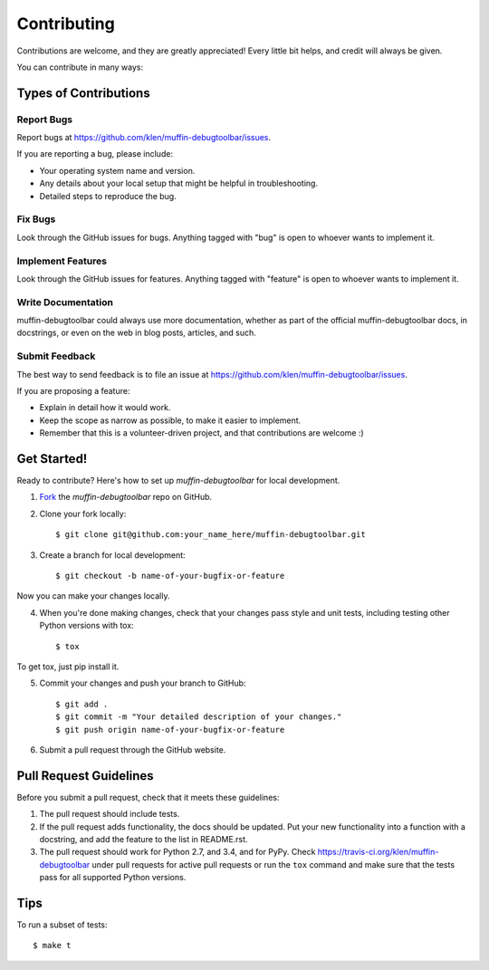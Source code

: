 ============
Contributing
============

Contributions are welcome, and they are greatly appreciated! Every
little bit helps, and credit will always be given. 

You can contribute in many ways:

Types of Contributions
----------------------

Report Bugs
~~~~~~~~~~~

Report bugs at https://github.com/klen/muffin-debugtoolbar/issues.

If you are reporting a bug, please include:

* Your operating system name and version.
* Any details about your local setup that might be helpful in troubleshooting.
* Detailed steps to reproduce the bug.

Fix Bugs
~~~~~~~~

Look through the GitHub issues for bugs. Anything tagged with "bug"
is open to whoever wants to implement it.

Implement Features
~~~~~~~~~~~~~~~~~~

Look through the GitHub issues for features. Anything tagged with "feature"
is open to whoever wants to implement it.

Write Documentation
~~~~~~~~~~~~~~~~~~~

muffin-debugtoolbar could always use more documentation, whether as part of the 
official muffin-debugtoolbar docs, in docstrings, or even on the web in blog posts,
articles, and such.

Submit Feedback
~~~~~~~~~~~~~~~

The best way to send feedback is to file an issue at https://github.com/klen/muffin-debugtoolbar/issues.

If you are proposing a feature:

* Explain in detail how it would work.
* Keep the scope as narrow as possible, to make it easier to implement.
* Remember that this is a volunteer-driven project, and that contributions
  are welcome :)

Get Started!
------------

Ready to contribute? Here's how to set up `muffin-debugtoolbar` for
local development.

1. Fork_ the `muffin-debugtoolbar` repo on GitHub.
2. Clone your fork locally::

    $ git clone git@github.com:your_name_here/muffin-debugtoolbar.git

3. Create a branch for local development::

    $ git checkout -b name-of-your-bugfix-or-feature

Now you can make your changes locally.

4. When you're done making changes, check that your changes pass style and unit
   tests, including testing other Python versions with tox::

    $ tox

To get tox, just pip install it.

5. Commit your changes and push your branch to GitHub::

    $ git add .
    $ git commit -m "Your detailed description of your changes."
    $ git push origin name-of-your-bugfix-or-feature

6. Submit a pull request through the GitHub website.

.. _Fork: https://github.com/klen/muffin-debugtoolbar/fork

Pull Request Guidelines
-----------------------

Before you submit a pull request, check that it meets these guidelines:

1. The pull request should include tests.
2. If the pull request adds functionality, the docs should be updated. Put
   your new functionality into a function with a docstring, and add the
   feature to the list in README.rst.
3. The pull request should work for Python 2.7, and 3.4, and for PyPy.
   Check https://travis-ci.org/klen/muffin-debugtoolbar 
   under pull requests for active pull requests or run the ``tox`` command and
   make sure that the tests pass for all supported Python versions.


Tips
----

To run a subset of tests::

	 $ make t